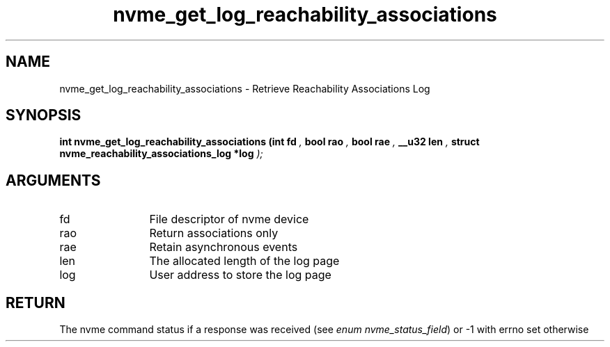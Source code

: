 .TH "nvme_get_log_reachability_associations" 9 "nvme_get_log_reachability_associations" "April 2025" "libnvme API manual" LINUX
.SH NAME
nvme_get_log_reachability_associations \- Retrieve Reachability Associations Log
.SH SYNOPSIS
.B "int" nvme_get_log_reachability_associations
.BI "(int fd "  ","
.BI "bool rao "  ","
.BI "bool rae "  ","
.BI "__u32 len "  ","
.BI "struct nvme_reachability_associations_log *log "  ");"
.SH ARGUMENTS
.IP "fd" 12
File descriptor of nvme device
.IP "rao" 12
Return associations only
.IP "rae" 12
Retain asynchronous events
.IP "len" 12
The allocated length of the log page
.IP "log" 12
User address to store the log page
.SH "RETURN"
The nvme command status if a response was received (see
\fIenum nvme_status_field\fP) or -1 with errno set otherwise
